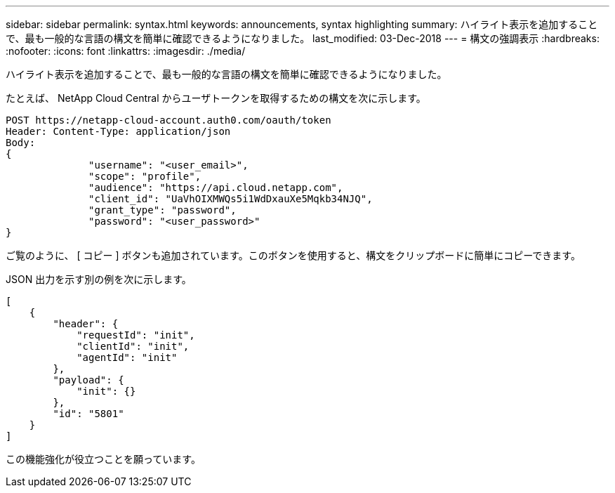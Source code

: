 ---
sidebar: sidebar 
permalink: syntax.html 
keywords: announcements, syntax highlighting 
summary: ハイライト表示を追加することで、最も一般的な言語の構文を簡単に確認できるようになりました。 
last_modified: 03-Dec-2018 
---
= 構文の強調表示
:hardbreaks:
:nofooter: 
:icons: font
:linkattrs: 
:imagesdir: ./media/


[role="lead"]
ハイライト表示を追加することで、最も一般的な言語の構文を簡単に確認できるようになりました。

たとえば、 NetApp Cloud Central からユーザトークンを取得するための構文を次に示します。

[source, http]
----
POST https://netapp-cloud-account.auth0.com/oauth/token
Header: Content-Type: application/json
Body:
{
              "username": "<user_email>",
              "scope": "profile",
              "audience": "https://api.cloud.netapp.com",
              "client_id": "UaVhOIXMWQs5i1WdDxauXe5Mqkb34NJQ",
              "grant_type": "password",
              "password": "<user_password>"
}
----
ご覧のように、 [ コピー ] ボタンも追加されています。このボタンを使用すると、構文をクリップボードに簡単にコピーできます。

JSON 出力を示す別の例を次に示します。

[source, json]
----
[
    {
        "header": {
            "requestId": "init",
            "clientId": "init",
            "agentId": "init"
        },
        "payload": {
            "init": {}
        },
        "id": "5801"
    }
]
----
この機能強化が役立つことを願っています。
